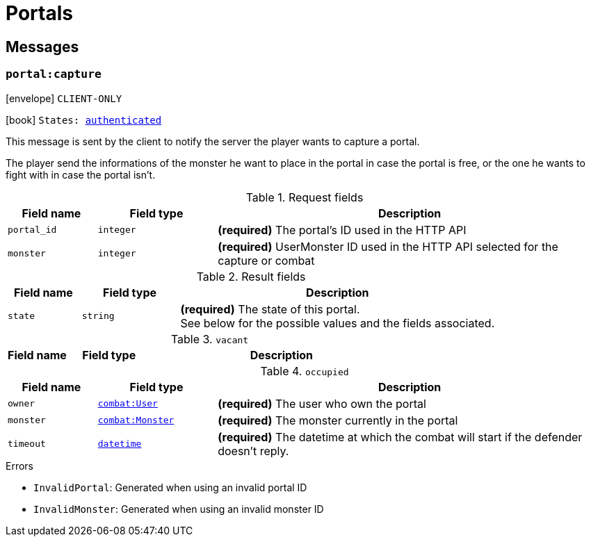 [[portals]]
= Portals

[[portal-messages]]
== Messages

[[msg-portal-capture]]
=== `portal:capture`

****
icon:envelope[] `CLIENT-ONLY`

icon:book[] `States: <<state-authenticated,authenticated>>`
****

This message is sent by the client to notify the server the player wants
to capture a portal.

The player send the informations of the monster he want to place in the portal
in case the portal is free, or the one he wants to fight with in case the portal
isn't.

.Request fields
[cols="15,20,65"]
|===
| Field name    | Field type    | Description

| `portal_id`   | `integer`     | *(required)* The portal's ID used in the HTTP API
| `monster`     | `integer`     | *(required)* UserMonster ID used in the HTTP API selected for the capture or combat

|===

.Result fields
[cols="15,20,65"]
|===
| Field name    | Field type    | Description

| `state`       | `string`      | *(required)* The state of this portal. +
                                  See below for the possible values and the fields associated.

|===

.`vacant`
[cols="15,20,65"]
|===
| Field name    | Field type    | Description

|===

.`occupied`
[cols="15,20,65"]
|===
| Field name    | Field type                                    | Description

| `owner`       | `<<struct-combat-user,combat:User>>`          | *(required)* The user who own the portal
| `monster`     | `<<struct-combat-monster,combat:Monster>>`    | *(required)* The monster currently in the portal
| `timeout`     | `<<type-datetime,datetime>>`                  | *(required)* The datetime at which the combat will start if the defender doesn't reply.

|===

.Errors
* `InvalidPortal`: Generated when using an invalid portal ID
* `InvalidMonster`: Generated when using an invalid monster ID
